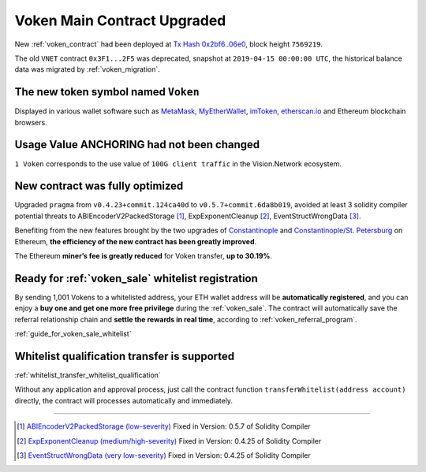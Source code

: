 .. _voken_contract_upgraded:

Voken Main Contract Upgraded
============================

New :ref:`voken_contract` had been deployed at
`Tx Hash 0x2bf6..06e0`_,
block height ``7569219``.

.. _Tx Hash 0x2bf6..06e0: https://etherscan.io/tx/0x2bf6e28cda2c33b8b6e5665e0a1a8a7468a7a204c2320b4a53c93f4f5b3d06e0


The old ``VNET`` contract ``0x3F1...2F5`` was deprecated,
snapshot at ``2019-04-15 00:00:00 UTC``,
the historical balance data was migrated by :ref:`voken_migration`.


The new token symbol named ``Voken``
------------------------------------

Displayed in various wallet software such as `MetaMask`_,
`MyEtherWallet`_, `imToken`_, `etherscan.io`_ and Ethereum blockchain browsers.

.. _MetaMask: https://metamask.io/
.. _MyEtherWallet: https://www.myetherwallet.com/
.. _imToken: https://imkey.im/
.. _etherscan.io: https://etherscan.io/


Usage Value ANCHORING had not been changed
------------------------------------------

``1 Voken`` corresponds to the use value of ``100G client traffic``
in the Vision.Network ecosystem.


New contract was fully optimized
--------------------------------

Upgraded ``pragma`` from ``v0.4.23+commit.124ca40d`` to ``v0.5.7+commit.6da8b019``,
avoided at least 3 solidity compiler potential threats to
ABIEncoderV2PackedStorage [#ABI]_,
ExpExponentCleanup [#EXP]_,
EventStructWrongData [#EVENT]_.

Benefiting from the new features brought by the two upgrades
of `Constantinople`_ and `Constantinople/St. Petersburg`_ on Ethereum,
**the efficiency of the new contract has been greatly improved**.

.. _Constantinople: https://blog.ethereum.org/2019/01/11/ethereum-constantinople-upgrade-announcement/
.. _Constantinople/St. Petersburg: https://blog.ethereum.org/2019/02/22/ethereum-constantinople-st-petersburg-upgrade-announcement/


The Ethereum **miner’s fee is greatly reduced** for Voken transfer,
**up to 30.19%**.


Ready for :ref:`voken_sale` whitelist registration
--------------------------------------------------

By sending 1,001 Vokens to a whitelisted address,
your ETH wallet address will be **automatically registered**,
and you can enjoy a **buy one and get one more free privilege**
during the :ref:`voken_sale`.
The contract will automatically save the referral relationship chain
and **settle the rewards in real time**,
according to :ref:`voken_referral_program`.

:ref:`guide_for_voken_sale_whitelist`

Whitelist qualification transfer is supported
---------------------------------------------

:ref:`whitelist_transfer_whitelist_qualification`

Without any application and approval process,
just call the contract function ``transferWhitelist(address account)`` directly,
the contract will processes automatically and immediately.


------

.. [#ABI] `ABIEncoderV2PackedStorage (low-severity)`_ Fixed in Version: 0.5.7 of Solidity Compiler
.. [#EXP] `ExpExponentCleanup (medium/high-severity)`_ Fixed in Version: 0.4.25 of Solidity Compiler
.. [#EVENT] `EventStructWrongData (very low-severity)`_ Fixed in Version: 0.4.25 of Solidity Compiler

.. _ABIEncoderV2PackedStorage (low-severity): https://etherscan.io/solcbuginfo?a=ABIEncoderV2PackedStorage
.. _ExpExponentCleanup (medium/high-severity): https://etherscan.io/solcbuginfo?a=ExpExponentCleanup
.. _EventStructWrongData (very low-severity): https://etherscan.io/solcbuginfo?a=EventStructWrongData

